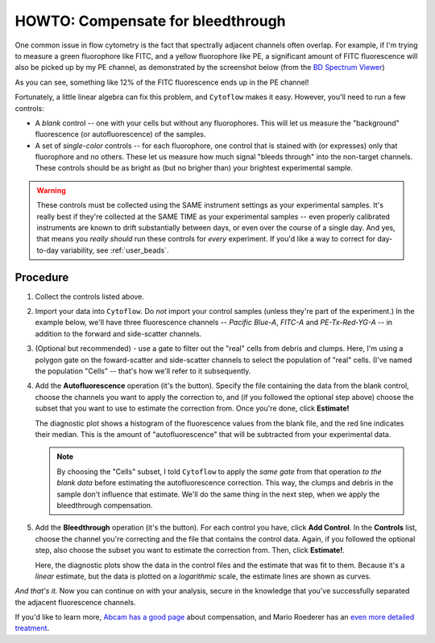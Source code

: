 .. _user_bleedthrough:

HOWTO: Compensate for bleedthrough
==================================

One common issue in flow cytometry is the fact that spectrally adjacent
channels often overlap.  For example, if I'm trying to measure a green
fluorophore like FITC, and a yellow fluorophore like PE, a significant 
amount of FITC fluorescence will also be picked up by my PE channel, as
demonstrated by the screenshot below 
(from the `BD Spectrum Viewer <https://www.bdbiosciences.com/en-us/resources/bd-spectrum-viewer>`_)

.. image:: images/bleedthrough1.png

As you can see, something like 12% of the FITC fluorescence ends up in
the PE channel!

Fortunately, a little linear algebra can fix this problem, and ``Cytoflow``
makes it easy.  However, you'll need to run a few controls:

* A *blank* control -- one with your cells but without any fluorophores.
  This will let us measure the "background" fluorescence (or autofluorescence)
  of the samples.

* A set of *single-color* controls -- for each fluorophore, one control
  that is stained with (or expresses) only that fluorophore and no others.
  These let us measure how much signal "bleeds through" into the non-target
  channels.  These controls should be as bright as (but no brigher than)
  your brightest experimental sample.
  
.. warning::
    These controls must be collected using the SAME instrument settings as
    your experimental samples.  It's really best if they're collected at the
    SAME TIME as your experimental samples -- even properly calibrated instruments 
    are known to drift substantially between days, or even over the course of
    a single day.  And yes, that means you *really should* run these controls for 
    *every* experiment.  If you'd like a way to correct for day-to-day variability,
    see :ref:`user_beads`.
  
  
Procedure
---------

#. Collect the controls listed above. 

#. Import your data into ``Cytoflow``.  Do *not* import your control samples 
   (unless they're part of the experiment.)  In the example below, we'll have
   three fluorescence channels -- *Pacific Blue-A*, *FITC-A* and *PE-Tx-Red-YG-A* 
   -- in addition to the forward and side-scatter channels.
   
   .. image:: images/bleedthrough2.png
   
#. (Optional but recommended) - use a gate to filter out the "real" cells from
   debris and clumps.  Here, I'm using a polygon gate on the foward-scatter and 
   side-scatter channels to select the population of "real" cells.  (I've named
   the population "Cells" -- that's how we'll refer to it subsequently.
   
   .. image:: images/bleedthrough3.png
   
#. Add the **Autofluorescence** operation (it's the |AF| button).  Specify the file
   containing the data from the blank control, choose the channels you want to 
   apply the correction to, and (if you followed the optional step above) choose the
   subset that you want to use to estimate the correction from.  Once you're done,
   click **Estimate!**
   
   The diagnostic plot shows a histogram of the fluorescence values from the blank
   file, and the red line indicates their median. This is the amount of "autofluorescence"
   that will be subtracted from your experimental data.
   
   .. image:: images/bleedthrough5.png
   
   .. note:: By choosing the "Cells" subset, I told ``Cytoflow`` to apply the *same gate*
             from that operation *to the blank data* before estimating the autofluorescence
             correction.  This way, the clumps and debris in the sample don't influence
             that estimate.  We'll do the same thing in the next step, when we apply the
             bleedthrough compensation.
             
#. Add the **Bleedthrough** operation (it's the |BL| button). For each control you have,
   click **Add Control**.  In the **Controls** list, choose the channel you're correcting
   and the file that contains the control data.  Again, if you followed the optional step,
   also choose the subset you want to estimate the correction from.  Then, click **Estimate!**.
   
   Here, the diagnostic plots show the data in the control files and the estimate that was fit
   to them.  Because it's a *linear* estimate, but the data is plotted on a *logarithmic* scale,
   the estimate lines are shown as curves.
   
   .. image:: images/bleedthrough7.png   

*And that's it.*  Now you can continue on with your analysis, secure in the knowledge that
you've successfully separated the adjacent fluorescence channels.

If you'd like to learn more, `Abcam has a good page <https://www.abcam.com/protocols/fluorescence-compensation-in-flow-cytometry>`_
about compensation, and Mario Roederer has an `even more detailed treatment <http://www.drmr.com/compensation/>`_.


.. |AF| image:: images/bleedthrough4.png

.. |BL| image:: images/bleedthrough6.png
   

